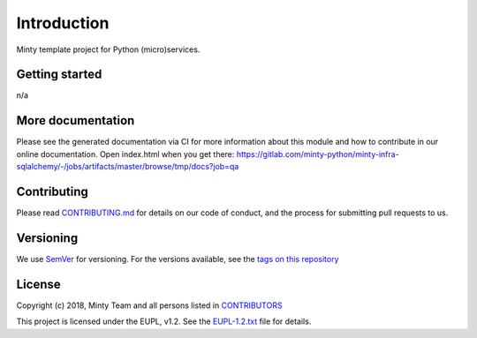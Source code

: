 .. _readme:

Introduction
============

Minty template project for Python (micro)services.

Getting started
---------------

n/a

More documentation
------------------

Please see the generated documentation via CI for more information about this
module and how to contribute in our online documentation. Open index.html
when you get there:
`<https://gitlab.com/minty-python/minty-infra-sqlalchemy/-/jobs/artifacts/master/browse/tmp/docs?job=qa>`_


Contributing
------------

Please read `CONTRIBUTING.md <https://gitlab.com/minty-python/minty-infra-sqlalchemy/blob/master/CONTRIBUTING.md>`_
for details on our code of conduct, and the process for submitting pull requests to us.

Versioning
----------

We use `SemVer <https://semver.org/>`_ for versioning. For the versions
available, see the
`tags on this repository <https://gitlab.com/minty-python/minty-infra-sqlalchemy/tags/>`_

License
-------

Copyright (c) 2018, Minty Team and all persons listed in
`CONTRIBUTORS <https://gitlab.com/minty-python/minty-infra-sqlalchemy-cqs/blob/master/CONTRIBUTORS>`_

This project is licensed under the EUPL, v1.2. See the
`EUPL-1.2.txt <https://gitlab.com/minty-python/minty-infra-sqlalchemy/blob/master/LICENSE>`_
file for details.
